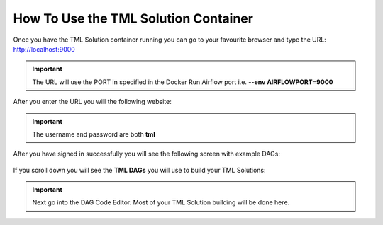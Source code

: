 How To Use the TML Solution Container
====================================

Once you have the TML Solution container running you can go to your favourite browser and type the URL: http://localhost:9000

.. important::
   
   The URL will use the PORT in specified in the Docker Run Airflow port i.e. **--env AIRFLOWPORT=9000**

After you enter the URL you will the following website:

.. figure:: ts1.png

.. important::

   The username and password are both **tml**

After you have signed in successfully you will see the following screen with example DAGs:

.. figure:: ts2.png

If you scroll down you will see the **TML DAGs** you will use to build your TML Solutions:

.. figure:: ts3.png

.. important::

   Next go into the DAG Code Editor.  Most of your TML Solution building will be done here.

.. figure:: ts4.png
